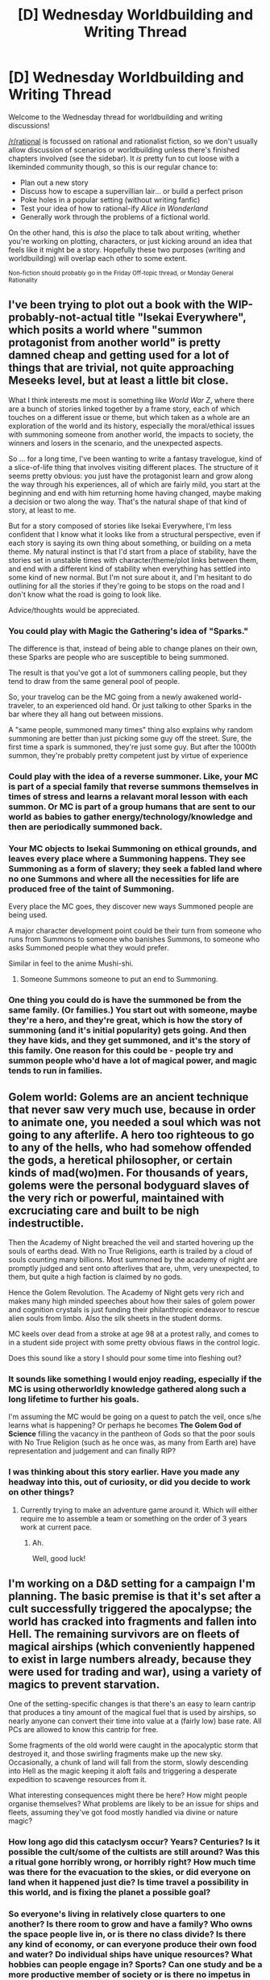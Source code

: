 #+TITLE: [D] Wednesday Worldbuilding and Writing Thread

* [D] Wednesday Worldbuilding and Writing Thread
:PROPERTIES:
:Author: AutoModerator
:Score: 10
:DateUnix: 1559747168.0
:DateShort: 2019-Jun-05
:END:
Welcome to the Wednesday thread for worldbuilding and writing discussions!

[[/r/rational]] is focussed on rational and rationalist fiction, so we don't usually allow discussion of scenarios or worldbuilding unless there's finished chapters involved (see the sidebar). It /is/ pretty fun to cut loose with a likeminded community though, so this is our regular chance to:

- Plan out a new story
- Discuss how to escape a supervillian lair... or build a perfect prison
- Poke holes in a popular setting (without writing fanfic)
- Test your idea of how to rational-ify /Alice in Wonderland/
- Generally work through the problems of a fictional world.

On the other hand, this is /also/ the place to talk about writing, whether you're working on plotting, characters, or just kicking around an idea that feels like it might be a story. Hopefully these two purposes (writing and worldbuilding) will overlap each other to some extent.

^{Non-fiction should probably go in the Friday Off-topic thread, or Monday General Rationality}


** I've been trying to plot out a book with the WIP-probably-not-actual title "Isekai Everywhere", which posits a world where "summon protagonist from another world" is pretty damned cheap and getting used for a lot of things that are trivial, not quite approaching Meseeks level, but at least a little bit close.

What I think interests me most is something like /World War Z/, where there are a bunch of stories linked together by a frame story, each of which touches on a different issue or theme, but which taken as a whole are an exploration of the world and its history, especially the moral/ethical issues with summoning someone from another world, the impacts to society, the winners and losers in the scenario, and the unexpected aspects.

So ... for a long time, I've been wanting to write a fantasy travelogue, kind of a slice-of-life thing that involves visiting different places. The structure of it seems pretty obvious: you just have the protagonist learn and grow along the way through his experiences, all of which are fairly mild, you start at the beginning and end with him returning home having changed, maybe making a decision or two along the way. That's the natural shape of that kind of story, at least to me.

But for a story composed of stories like Isekai Everywhere, I'm less confident that I know what it looks like from a structural perspective, even if each story is saying its own thing about something, or building on a meta theme. My natural instinct is that I'd start from a place of stability, have the stories set in unstable times with character/theme/plot links between them, and end with a different kind of stability when everything has settled into some kind of new normal. But I'm not sure about it, and I'm hesitant to do outlining for all the stories if they're going to be stops on the road and I don't know what the road is going to look like.

Advice/thoughts would be appreciated.
:PROPERTIES:
:Author: alexanderwales
:Score: 7
:DateUnix: 1559754434.0
:DateShort: 2019-Jun-05
:END:

*** You could play with Magic the Gathering's idea of "Sparks."

The difference is that, instead of being able to change planes on their own, these Sparks are people who are susceptible to being summoned.

The result is that you've got a lot of summoners calling people, but they tend to draw from the same general pool of people.

So, your travelog can be the MC going from a newly awakened world-traveler, to an experienced old hand. Or just talking to other Sparks in the bar where they all hang out between missions.

A "same people, summoned many times" thing also explains why random summoning are better than just picking some guy off the street. Sure, the first time a spark is summoned, they're just some guy. But after the 1000th summon, they're probably pretty competent just by virtue of experience
:PROPERTIES:
:Author: best_cat
:Score: 3
:DateUnix: 1559756145.0
:DateShort: 2019-Jun-05
:END:


*** Could play with the idea of a reverse summoner. Like, your MC is part of a special family that reverse summons themselves in times of stress and learns a relavant moral lesson with each summon. Or MC is part of a group humans that are sent to our world as babies to gather energy/technology/knowledge and then are periodically summoned back.
:PROPERTIES:
:Author: iftttAcct2
:Score: 1
:DateUnix: 1559813129.0
:DateShort: 2019-Jun-06
:END:


*** Your MC objects to Isekai Summoning on ethical grounds, and leaves every place where a Summoning happens. They see Summoning as a form of slavery; they seek a fabled land where no one Summons and where all the necessities for life are produced free of the taint of Summoning.

Every place the MC goes, they discover new ways Summoned people are being used.

A major character development point could be their turn from someone who runs from Summons to someone who banishes Summons, to someone who asks Summoned people what they would prefer.

Similar in feel to the anime Mushi-shi.
:PROPERTIES:
:Author: red_adair
:Score: 1
:DateUnix: 1559819788.0
:DateShort: 2019-Jun-06
:END:

**** Someone Summons someone to put an end to Summoning.
:PROPERTIES:
:Author: GeneralExtension
:Score: 2
:DateUnix: 1559880868.0
:DateShort: 2019-Jun-07
:END:


*** One thing you could do is have the summoned be from the same family. (Or families.) You start out with someone, maybe they're a hero, and they're great, which is how the story of summoning (and it's initial popularity) gets going. And then they have kids, and they get summoned, and it's the story of this family. One reason for this could be - people try and summon people who'd have a lot of magical power, and magic tends to run in families.
:PROPERTIES:
:Author: GeneralExtension
:Score: 1
:DateUnix: 1559880810.0
:DateShort: 2019-Jun-07
:END:


** Golem world: Golems are an ancient technique that never saw very much use, because in order to animate one, you needed a soul which was not going to any afterlife. A hero too righteous to go to any of the hells, who had somehow offended the gods, a heretical philosopher, or certain kinds of mad(wo)men. For thousands of years, golems were the personal bodyguard slaves of the very rich or powerful, maintained with excruciating care and built to be nigh indestructible.

Then the Academy of Night breached the veil and started hovering up the souls of earths dead. With no True Religions, earth is trailed by a cloud of souls counting many billions. Most summoned by the academy of night are promptly judged and sent onto afterlives that are, uhm, very unexpected, to them, but quite a high faction is claimed by no gods.

Hence the Golem Revolution. The Academy of Night gets very rich and makes many high minded speeches about how their sales of golem power and cognition crystals is just funding their philanthropic endeavor to rescue alien souls from limbo. Also the silk sheets in the student dorms.

MC keels over dead from a stroke at age 98 at a protest rally, and comes to in a student side project with some pretty obvious flaws in the control logic.

Does this sound like a story I should pour some time into fleshing out?
:PROPERTIES:
:Author: Izeinwinter
:Score: 3
:DateUnix: 1560004506.0
:DateShort: 2019-Jun-08
:END:

*** It sounds like something I would enjoy reading, especially if the MC is using otherworldly knowledge gathered along such a long lifetime to further his goals.

I'm assuming the MC would be going on a quest to patch the veil, once s/he learns what is happening? Or perhaps he becomes *The Golem God of Science* filling the vacancy in the pantheon of Gods so that the poor souls with No True Religion (such as he once was, as many from Earth are) have representation and judgement and can finally RIP?
:PROPERTIES:
:Author: iftttAcct2
:Score: 2
:DateUnix: 1560068601.0
:DateShort: 2019-Jun-09
:END:


*** I was thinking about this story earlier. Have you made any headway into this, out of curiosity, or did you decide to work on other things?
:PROPERTIES:
:Author: iftttAcct2
:Score: 1
:DateUnix: 1567443233.0
:DateShort: 2019-Sep-02
:END:

**** Currently trying to make an adventure game around it. Which will either require me to assemble a team or something on the order of 3 years work at current pace.
:PROPERTIES:
:Author: Izeinwinter
:Score: 2
:DateUnix: 1567443338.0
:DateShort: 2019-Sep-02
:END:

***** Ah.

Well, good luck!
:PROPERTIES:
:Author: iftttAcct2
:Score: 1
:DateUnix: 1567444193.0
:DateShort: 2019-Sep-02
:END:


** I'm working on a D&D setting for a campaign I'm planning. The basic premise is that it's set after a cult successfully triggered the apocalypse; the world has cracked into fragments and fallen into Hell. The remaining survivors are on fleets of magical airships (which conveniently happened to exist in large numbers already, because they were used for trading and war), using a variety of magics to prevent starvation.

One of the setting-specific changes is that there's an easy to learn cantrip that produces a tiny amount of the magical fuel that is used by airships, so nearly anyone can convert their time into value at a (fairly low) base rate. All PCs are allowed to know this cantrip for free.

Some fragments of the old world were caught in the apocalyptic storm that destroyed it, and those swirling fragments make up the new sky. Occasionally, a chunk of land will fall from the storm, slowly descending into Hell as the magic keeping it aloft fails and triggering a desperate expedition to scavenge resources from it.

What interesting consequences might there be here? How might people organise themselves? What problems are likely to be an issue for ships and fleets, assuming they've got food mostly handled via divine or nature magic?
:PROPERTIES:
:Author: fortycakes
:Score: 2
:DateUnix: 1559816675.0
:DateShort: 2019-Jun-06
:END:

*** How long ago did this cataclysm occur? Years? Centuries? Is it possible the cult/some of the cultists are still around? Was this a ritual gone horribly wrong, or horribly right? How much time was there for the evacuation to the skies, or did everyone on land when it happened just die? Is time travel a possibility in this world, and is fixing the planet a possible goal?
:PROPERTIES:
:Author: Frommerman
:Score: 3
:DateUnix: 1559878585.0
:DateShort: 2019-Jun-07
:END:


*** So everyone's living in relatively close quarters to one another? Is there room to grow and have a family? Who owns the space people live in, or is there no class divide? Is there any kind of economy, or can everyone produce their own food and water? Do individual ships have unique resources? What hobbies can people engage in? Sports? Can one study and be a more productive member of society or is there no impetus in that direction? What impact does Hell have on their day-to-day lives? How are the suicide rates - is there a goal for making the world whole again or getting off the ships? Are there any surviving animals or pets? Mutated monsters or the like attacking the ships? Have people changed due to the altitude or die younger? If they have everything they need. What resources are they scaveging from the fallen chunks of land?
:PROPERTIES:
:Author: iftttAcct2
:Score: 2
:DateUnix: 1559854056.0
:DateShort: 2019-Jun-07
:END:


*** u/GeneralExtension:
#+begin_quote
  The remaining survivors are on fleets of magical airships (which conveniently happened to exist in large numbers already, because they were used for trading and war),
#+end_quote

So is the world saved by the hot air balloons of UPS, or Amazon Shipping?

Can people make new ships?*

#+begin_quote
  What interesting consequences might there be here? How might people organize themselves?
#+end_quote

There could be ships, there could be fleets. They could organize themselves into self-sufficient units, or specialize. Imagine a world where everyone lives in mobile homes, and possibly runs a business out of.

#+begin_quote
  Some fragments of the old world were caught in the apocalyptic storm that destroyed it, and those swirling fragments make up the new sky. Occasionally, a chunk of land will fall from the storm, slowly descending into Hell as the magic keeping it aloft fails and triggering a desperate expedition to scavenge resources from it.
#+end_quote

Is there anyone still living on the shards? (What's keeping them up?) What are cultists up to these days?

#+begin_quote
  What problems are likely to be an issue for ships and fleets, assuming they've got food mostly handled via divine or nature magic?
#+end_quote

Aside from possibly crime/factions, do they have nutrition and (clean) water handled? Hygiene? (How do they handle education? Law?) Do they grow plants for sustenance?* How? (Everyone in their own homes, or specialized ships or fleets? Aquaculture? Hydroponics? How much sunlight is there in Hell?) Are there seasons/days and night, is everything the same temperature? Is there weather? Do people have trouble staying warm, or cold? (Is Hell hot, or freezing? Or both, desert in the middle of a continent style?)

#+begin_quote
  divine... magic
#+end_quote

Is anyone turning to lower deities? What do the Gods below have to offer? Is hell inhabited? By the souls of the damned? (Or just people who worship fire/ice?)

*May be related, depending on how airships are made.
:PROPERTIES:
:Author: GeneralExtension
:Score: 1
:DateUnix: 1559927425.0
:DateShort: 2019-Jun-07
:END:


*** u/red_adair:
#+begin_quote
  The remaining survivors are on fleets of magical airships
#+end_quote

Ah, so it's a naval campaign
:PROPERTIES:
:Author: red_adair
:Score: 1
:DateUnix: 1559934620.0
:DateShort: 2019-Jun-07
:END:


*** Heh. Sumbitch... I was looking for the next Wednesday thread for an entirely different question, but relating to a similar world plot: The airborne world scenario.
:PROPERTIES:
:Author: OmniscientQ
:Score: 1
:DateUnix: 1560323345.0
:DateShort: 2019-Jun-12
:END:


** I'm writing a world with a bunch of magic systems. So I'll probably be doing a bunch of these (once a week). These are mostly to confirm what I already thought of but to make sure I'm not missing any consequences or ideas /about the magic/ not necessarily the spells I present as examples. I'm mostly interested in munchkin opportunities and professions in a modern world. [[https://www.reddit.com/r/rational/comments/bufsie/d_wednesday_worldbuilding_and_writing_thread/epdoh3c/][Previous Here]]

Nature Magic. Nature magic is about using the conceptual attributes (that the object is notable for) of a natural object into effects and enchantments (which like all enchantments are subject to universal limits). Anything within the realm of nature can be used to power these effects, which covers a wide variety of things from stars to rocks (gems, metals, and so on), gusts of wind to animals, blades of grass to mountains; notably if these things have been worked by human hands, either domesticated animals, tended gardens, or worked stone, they loose most of their potency (depending on how wild they are). Once an object has had an effect pulled from it, it is unusable for a time (by any nature mage) until it recharges (which varies based on the object).

Examples:

- Stoneskin: By pulling the hardness quality of stone, one's skin can be made to have similar hardness characteristics. Metals or gems also work here.
- Godray: A common offensive spell that pulls from the sun (which recharges extremely quickly as to be effectively un-exhaustable) of concentrated light and heat, the sun must be "up" though.
- Animate Object: By pulling the characteristics of an animal, exaggerated versions of those characteristics can be applied to an inanimate object (until the animal recharges), with slight commands embedded. A pack of wolves could be pulled into a pack of stones to make a pack of vicious hunting rocks. Or migratory bird (or fish) known for it's precision at distance pulled into a message could deliver it. A raccoon pulled into a bag could search someone's trash for interesting things and put it into itself.
- Astrology: Pulling the visible signs in the stars (like most celestial objects, they recharge quickly) can be used to create minor blessings and enchantments that last a day based off of what they signify.
- Gem Magic: A specialized magic, that's effectively it's own discipline focused on the variety of characteristics ascribed to varying gems.
:PROPERTIES:
:Author: AbysmalLion
:Score: 1
:DateUnix: 1559791037.0
:DateShort: 2019-Jun-06
:END:

*** The ocean tides can be used to increase or decrease the size of something, generally in a cycle that fades after a while. Interestingly, the Moon /can't/ be used in the same manner, despite the fact that it can be seen visibly waxing and waning in the sky; Nature mages disagree as to why. Some claim that the Moon, despite appearances, is /not/ actually changing size at all, while others maintain that the Moon is in fact changing size, but is in some way domesticated or otherwise "despoiled by the hand of man". Exactly /how/ the had of man could have despoiled the moon, or what a wild moon even looks like, are open questions; though same say that the Moon once used to be a second Sun, before it was tamed by some ancient hero of legend...
:PROPERTIES:
:Author: CCC_037
:Score: 2
:DateUnix: 1559811673.0
:DateShort: 2019-Jun-06
:END:

**** Others claim that this must be the work of a global cult which has cast spells using the moon night and day, nonstop, since time immemorial, keeping it's power from us. What exactly they're using it for though, is unclear.
:PROPERTIES:
:Author: GeneralExtension
:Score: 2
:DateUnix: 1559883011.0
:DateShort: 2019-Jun-07
:END:

***** Maybe they're using it to work the tides? I mean, there's a clear correlation between the position of the moon and the height of the tide...
:PROPERTIES:
:Author: CCC_037
:Score: 1
:DateUnix: 1559884048.0
:DateShort: 2019-Jun-07
:END:


*** Gonna need to be real careful with your limits on this one. You're basically describing a transition of physical forces to whatever you want. Gravity/EM manipulation, bioengineering (including extant organisms via hormones, lobotomies, or the like), weather harnessing...
:PROPERTIES:
:Author: iftttAcct2
:Score: 1
:DateUnix: 1559813717.0
:DateShort: 2019-Jun-06
:END:
